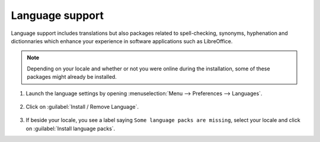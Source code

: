Language support
================

Language support includes translations but also packages related to spell-checking, synonyms, hyphenation and dictionnaries which enhance your experience in software applications such as LibreOffice.

.. note::
	Depending on your locale and whether or not you were online during the installation, some of these packages might already be installed.

1. Launch the language settings by opening :menuselection:`Menu --> Preferences --> Languages`.

.. figure:: images/mintlocale.png
    :width: 500px
    :align: center

2. Click on :guilabel:`Install / Remove Language`.

.. figure:: images/mintlocale-2.png
    :width: 500px
    :align: center

3. If beside your locale, you see a label saying ``Some language packs are missing``, select your locale and click on :guilabel:`Install language packs`.

